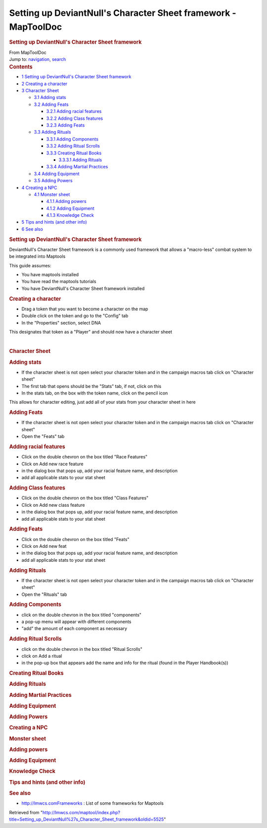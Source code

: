===============================================================
Setting up DeviantNull's Character Sheet framework - MapToolDoc
===============================================================

.. contents::
   :depth: 3
..

.. container:: noprint
   :name: mw-page-base

.. container:: noprint
   :name: mw-head-base

.. container:: mw-body
   :name: content

   .. container:: mw-indicators

   .. rubric:: Setting up DeviantNull's Character Sheet framework
      :name: firstHeading
      :class: firstHeading

   .. container:: mw-body-content
      :name: bodyContent

      .. container::
         :name: siteSub

         From MapToolDoc

      .. container::
         :name: contentSub

      .. container:: mw-jump
         :name: jump-to-nav

         Jump to: `navigation <#mw-head>`__, `search <#p-search>`__

      .. container:: mw-content-ltr
         :name: mw-content-text

         .. container:: toc
            :name: toc

            .. container::
               :name: toctitle

               .. rubric:: Contents
                  :name: contents

            -  `1 Setting up DeviantNull's Character Sheet
               framework <#Setting_up_DeviantNull.27s_Character_Sheet_framework>`__
            -  `2 Creating a character <#Creating_a_character>`__
            -  `3 Character Sheet <#Character_Sheet>`__

               -  `3.1 Adding stats <#Adding_stats>`__
               -  `3.2 Adding Feats <#Adding_Feats>`__

                  -  `3.2.1 Adding racial
                     features <#Adding_racial_features>`__
                  -  `3.2.2 Adding Class
                     features <#Adding_Class_features>`__
                  -  `3.2.3 Adding Feats <#Adding_Feats_2>`__

               -  `3.3 Adding Rituals <#Adding_Rituals>`__

                  -  `3.3.1 Adding Components <#Adding_Components>`__
                  -  `3.3.2 Adding Ritual
                     Scrolls <#Adding_Ritual_Scrolls>`__
                  -  `3.3.3 Creating Ritual
                     Books <#Creating_Ritual_Books>`__

                     -  `3.3.3.1 Adding Rituals <#Adding_Rituals_2>`__

                  -  `3.3.4 Adding Martial
                     Practices <#Adding_Martial_Practices>`__

               -  `3.4 Adding Equipment <#Adding_Equipment>`__
               -  `3.5 Adding Powers <#Adding_Powers>`__

            -  `4 Creating a NPC <#Creating_a_NPC>`__

               -  `4.1 Monster sheet <#Monster_sheet>`__

                  -  `4.1.1 Adding powers <#Adding_powers_2>`__
                  -  `4.1.2 Adding Equipment <#Adding_Equipment_2>`__
                  -  `4.1.3 Knowledge Check <#Knowledge_Check>`__

            -  `5 Tips and hints (and other
               info) <#Tips_and_hints_.28and_other_info.29>`__
            -  `6 See also <#See_also>`__

         .. rubric:: Setting up DeviantNull's Character Sheet framework
            :name: setting-up-deviantnulls-character-sheet-framework

         DeviantNull's Character Sheet framework is a commonly used
         framework that allows a "macro-less" combat system to be
         integrated into Maptools

         This guide assumes:

         -  You have maptools installed
         -  You have read the maptools tutorials
         -  You have DeviantNull's Character Sheet framework installed

         .. rubric:: Creating a character
            :name: creating-a-character

         -  Drag a token that you want to become a character on the map
         -  Double click on the token and go to the "Config" tab
         -  In the "Properties" section, select DNA

         This designates that token as a "Player" and should now have a
         character sheet

         | 

         .. rubric:: Character Sheet
            :name: character-sheet

         .. rubric:: Adding stats
            :name: adding-stats

         -  If the character sheet is not open select your character
            token and in the campaign macros tab click on "Character
            sheet"
         -  The first tab that opens should be the "Stats" tab, if not,
            click on this
         -  In the stats tab, on the box with the token name, click on
            the pencil icon

         This allows for character editing, just add all of your stats
         from your character sheet in here

         .. rubric:: Adding Feats
            :name: adding-feats

         -  If the character sheet is not open select your character
            token and in the campaign macros tab click on "Character
            sheet"
         -  Open the "Feats" tab

         .. rubric:: Adding racial features
            :name: adding-racial-features

         -  Click on the double chevron on the box titled "Race
            Features"
         -  Click on Add new race feature
         -  in the dialog box that pops up, add your racial feature
            name, and description
         -  add all applicable stats to your stat sheet

         .. rubric:: Adding Class features
            :name: adding-class-features

         -  Click on the double chevron on the box titled "Class
            Features"
         -  Click on Add new class feature
         -  in the dialog box that pops up, add your racial feature
            name, and description
         -  add all applicable stats to your stat sheet

         .. rubric:: Adding Feats
            :name: adding-feats-1

         -  Click on the double chevron on the box titled "Feats"
         -  Click on Add new feat
         -  in the dialog box that pops up, add your racial feature
            name, and description
         -  add all applicable stats to your stat sheet

         .. rubric:: Adding Rituals
            :name: adding-rituals

         -  If the character sheet is not open select your character
            token and in the campaign macros tab click on "Character
            sheet"
         -  Open the "Rituals" tab

         .. rubric:: Adding Components
            :name: adding-components

         -  click on the double chevron in the box titled "components"
         -  a pop-up menu will appear with different components
         -  "add" the amount of each component as necessary

         .. rubric:: Adding Ritual Scrolls
            :name: adding-ritual-scrolls

         -  click on the double chevron in the box titled "Ritual
            Scrolls"
         -  click on Add a ritual
         -  in the pop-up box that appears add the name and info for the
            ritual (found in the Player Handbook(s))

         .. rubric:: Creating Ritual Books
            :name: creating-ritual-books

         .. rubric:: Adding Rituals
            :name: adding-rituals-1

         .. rubric:: Adding Martial Practices
            :name: adding-martial-practices

         .. rubric:: Adding Equipment
            :name: adding-equipment

         .. rubric:: Adding Powers
            :name: adding-powers

         .. rubric:: Creating a NPC
            :name: creating-a-npc

         .. rubric:: Monster sheet
            :name: monster-sheet

         .. rubric:: Adding powers
            :name: adding-powers-1

         .. rubric:: Adding Equipment
            :name: adding-equipment-1

         .. rubric:: Knowledge Check
            :name: knowledge-check

         .. rubric:: Tips and hints (and other info)
            :name: tips-and-hints-and-other-info

         .. rubric:: See also
            :name: see-also

         -  http://lmwcs.comFrameworks : List of some
            frameworks for Maptools

      .. container:: printfooter

         Retrieved from
         "http://lmwcs.com/maptool/index.php?title=Setting_up_DeviantNull%27s_Character_Sheet_framework&oldid=5525"

